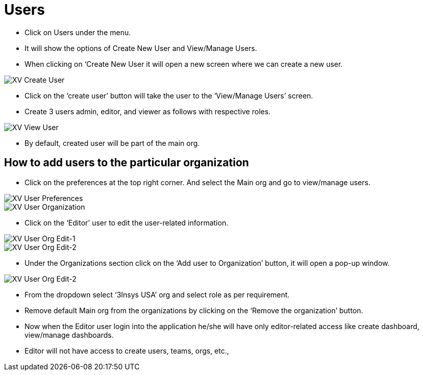 = Users

*	Click on Users under the menu.
*	It will show the options of Create New User and View/Manage Users.
*	When clicking on ‘Create New User it will open a new screen where we can create a new user.



image::xv-createuser.png["XV Create User"]

*	Click on the ‘create user’ button will take the user to the ‘View/Manage Users’ screen.
*	Create 3 users admin, editor, and viewer as follows with respective roles.


image::xv-viewuser.png["XV View User"]

*	By default, created user will be part of the main org.


== How to add users to the particular organization

*	Click on the preferences at the top right corner. And select the Main org and go to view/manage users.

image::xv-userpreferences.png["XV User Preferences"]
image::xv-userpreferences-selectorg.png["XV User Organization"]


*	Click on the ‘Editor’ user to edit the user-related information.

image::xv-userpreferences-editorg-1.png["XV User Org Edit-1"]
image::xv-userpreferences-editorg-2.png["XV User Org Edit-2"]

*	Under the Organizations section click on the ‘Add user to Organization’ button, it will open a pop-up window.



image::xv-userpreferences-addorg.png["XV User Org Edit-2"]


*	From the dropdown select ‘3Insys USA’ org and select role as per requirement.
*	Remove default Main org from the organizations by clicking on the ‘Remove the organization’ button.
*	Now when the Editor user login into the application he/she will have only editor-related access like create dashboard, view/manage dashboards. 
*	Editor will not have access to create users, teams, orgs, etc.,
